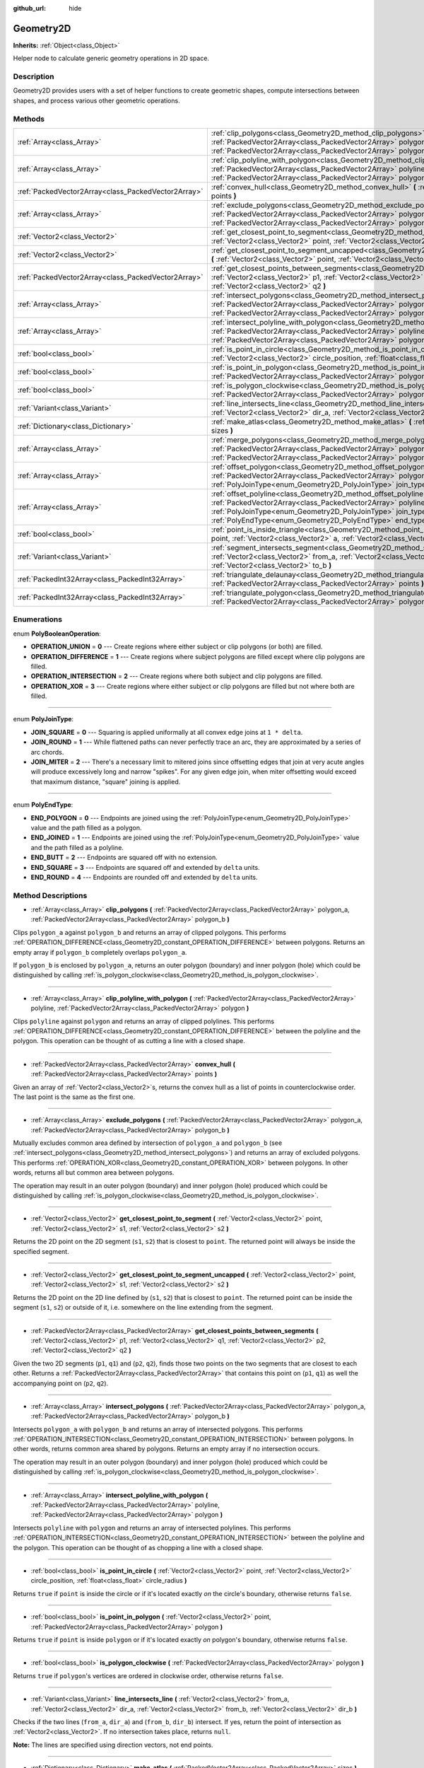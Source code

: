 :github_url: hide

.. DO NOT EDIT THIS FILE!!!
.. Generated automatically from Godot engine sources.
.. Generator: https://github.com/godotengine/godot/tree/master/doc/tools/make_rst.py.
.. XML source: https://github.com/godotengine/godot/tree/master/doc/classes/Geometry2D.xml.

.. _class_Geometry2D:

Geometry2D
==========

**Inherits:** :ref:`Object<class_Object>`

Helper node to calculate generic geometry operations in 2D space.

Description
-----------

Geometry2D provides users with a set of helper functions to create geometric shapes, compute intersections between shapes, and process various other geometric operations.

Methods
-------

+-----------------------------------------------------+------------------------------------------------------------------------------------------------------------------------------------------------------------------------------------------------------------------------------------------------------------------------------------------------------+
| :ref:`Array<class_Array>`                           | :ref:`clip_polygons<class_Geometry2D_method_clip_polygons>` **(** :ref:`PackedVector2Array<class_PackedVector2Array>` polygon_a, :ref:`PackedVector2Array<class_PackedVector2Array>` polygon_b **)**                                                                                                 |
+-----------------------------------------------------+------------------------------------------------------------------------------------------------------------------------------------------------------------------------------------------------------------------------------------------------------------------------------------------------------+
| :ref:`Array<class_Array>`                           | :ref:`clip_polyline_with_polygon<class_Geometry2D_method_clip_polyline_with_polygon>` **(** :ref:`PackedVector2Array<class_PackedVector2Array>` polyline, :ref:`PackedVector2Array<class_PackedVector2Array>` polygon **)**                                                                          |
+-----------------------------------------------------+------------------------------------------------------------------------------------------------------------------------------------------------------------------------------------------------------------------------------------------------------------------------------------------------------+
| :ref:`PackedVector2Array<class_PackedVector2Array>` | :ref:`convex_hull<class_Geometry2D_method_convex_hull>` **(** :ref:`PackedVector2Array<class_PackedVector2Array>` points **)**                                                                                                                                                                       |
+-----------------------------------------------------+------------------------------------------------------------------------------------------------------------------------------------------------------------------------------------------------------------------------------------------------------------------------------------------------------+
| :ref:`Array<class_Array>`                           | :ref:`exclude_polygons<class_Geometry2D_method_exclude_polygons>` **(** :ref:`PackedVector2Array<class_PackedVector2Array>` polygon_a, :ref:`PackedVector2Array<class_PackedVector2Array>` polygon_b **)**                                                                                           |
+-----------------------------------------------------+------------------------------------------------------------------------------------------------------------------------------------------------------------------------------------------------------------------------------------------------------------------------------------------------------+
| :ref:`Vector2<class_Vector2>`                       | :ref:`get_closest_point_to_segment<class_Geometry2D_method_get_closest_point_to_segment>` **(** :ref:`Vector2<class_Vector2>` point, :ref:`Vector2<class_Vector2>` s1, :ref:`Vector2<class_Vector2>` s2 **)**                                                                                        |
+-----------------------------------------------------+------------------------------------------------------------------------------------------------------------------------------------------------------------------------------------------------------------------------------------------------------------------------------------------------------+
| :ref:`Vector2<class_Vector2>`                       | :ref:`get_closest_point_to_segment_uncapped<class_Geometry2D_method_get_closest_point_to_segment_uncapped>` **(** :ref:`Vector2<class_Vector2>` point, :ref:`Vector2<class_Vector2>` s1, :ref:`Vector2<class_Vector2>` s2 **)**                                                                      |
+-----------------------------------------------------+------------------------------------------------------------------------------------------------------------------------------------------------------------------------------------------------------------------------------------------------------------------------------------------------------+
| :ref:`PackedVector2Array<class_PackedVector2Array>` | :ref:`get_closest_points_between_segments<class_Geometry2D_method_get_closest_points_between_segments>` **(** :ref:`Vector2<class_Vector2>` p1, :ref:`Vector2<class_Vector2>` q1, :ref:`Vector2<class_Vector2>` p2, :ref:`Vector2<class_Vector2>` q2 **)**                                           |
+-----------------------------------------------------+------------------------------------------------------------------------------------------------------------------------------------------------------------------------------------------------------------------------------------------------------------------------------------------------------+
| :ref:`Array<class_Array>`                           | :ref:`intersect_polygons<class_Geometry2D_method_intersect_polygons>` **(** :ref:`PackedVector2Array<class_PackedVector2Array>` polygon_a, :ref:`PackedVector2Array<class_PackedVector2Array>` polygon_b **)**                                                                                       |
+-----------------------------------------------------+------------------------------------------------------------------------------------------------------------------------------------------------------------------------------------------------------------------------------------------------------------------------------------------------------+
| :ref:`Array<class_Array>`                           | :ref:`intersect_polyline_with_polygon<class_Geometry2D_method_intersect_polyline_with_polygon>` **(** :ref:`PackedVector2Array<class_PackedVector2Array>` polyline, :ref:`PackedVector2Array<class_PackedVector2Array>` polygon **)**                                                                |
+-----------------------------------------------------+------------------------------------------------------------------------------------------------------------------------------------------------------------------------------------------------------------------------------------------------------------------------------------------------------+
| :ref:`bool<class_bool>`                             | :ref:`is_point_in_circle<class_Geometry2D_method_is_point_in_circle>` **(** :ref:`Vector2<class_Vector2>` point, :ref:`Vector2<class_Vector2>` circle_position, :ref:`float<class_float>` circle_radius **)**                                                                                        |
+-----------------------------------------------------+------------------------------------------------------------------------------------------------------------------------------------------------------------------------------------------------------------------------------------------------------------------------------------------------------+
| :ref:`bool<class_bool>`                             | :ref:`is_point_in_polygon<class_Geometry2D_method_is_point_in_polygon>` **(** :ref:`Vector2<class_Vector2>` point, :ref:`PackedVector2Array<class_PackedVector2Array>` polygon **)**                                                                                                                 |
+-----------------------------------------------------+------------------------------------------------------------------------------------------------------------------------------------------------------------------------------------------------------------------------------------------------------------------------------------------------------+
| :ref:`bool<class_bool>`                             | :ref:`is_polygon_clockwise<class_Geometry2D_method_is_polygon_clockwise>` **(** :ref:`PackedVector2Array<class_PackedVector2Array>` polygon **)**                                                                                                                                                    |
+-----------------------------------------------------+------------------------------------------------------------------------------------------------------------------------------------------------------------------------------------------------------------------------------------------------------------------------------------------------------+
| :ref:`Variant<class_Variant>`                       | :ref:`line_intersects_line<class_Geometry2D_method_line_intersects_line>` **(** :ref:`Vector2<class_Vector2>` from_a, :ref:`Vector2<class_Vector2>` dir_a, :ref:`Vector2<class_Vector2>` from_b, :ref:`Vector2<class_Vector2>` dir_b **)**                                                           |
+-----------------------------------------------------+------------------------------------------------------------------------------------------------------------------------------------------------------------------------------------------------------------------------------------------------------------------------------------------------------+
| :ref:`Dictionary<class_Dictionary>`                 | :ref:`make_atlas<class_Geometry2D_method_make_atlas>` **(** :ref:`PackedVector2Array<class_PackedVector2Array>` sizes **)**                                                                                                                                                                          |
+-----------------------------------------------------+------------------------------------------------------------------------------------------------------------------------------------------------------------------------------------------------------------------------------------------------------------------------------------------------------+
| :ref:`Array<class_Array>`                           | :ref:`merge_polygons<class_Geometry2D_method_merge_polygons>` **(** :ref:`PackedVector2Array<class_PackedVector2Array>` polygon_a, :ref:`PackedVector2Array<class_PackedVector2Array>` polygon_b **)**                                                                                               |
+-----------------------------------------------------+------------------------------------------------------------------------------------------------------------------------------------------------------------------------------------------------------------------------------------------------------------------------------------------------------+
| :ref:`Array<class_Array>`                           | :ref:`offset_polygon<class_Geometry2D_method_offset_polygon>` **(** :ref:`PackedVector2Array<class_PackedVector2Array>` polygon, :ref:`float<class_float>` delta, :ref:`PolyJoinType<enum_Geometry2D_PolyJoinType>` join_type=0 **)**                                                                |
+-----------------------------------------------------+------------------------------------------------------------------------------------------------------------------------------------------------------------------------------------------------------------------------------------------------------------------------------------------------------+
| :ref:`Array<class_Array>`                           | :ref:`offset_polyline<class_Geometry2D_method_offset_polyline>` **(** :ref:`PackedVector2Array<class_PackedVector2Array>` polyline, :ref:`float<class_float>` delta, :ref:`PolyJoinType<enum_Geometry2D_PolyJoinType>` join_type=0, :ref:`PolyEndType<enum_Geometry2D_PolyEndType>` end_type=3 **)** |
+-----------------------------------------------------+------------------------------------------------------------------------------------------------------------------------------------------------------------------------------------------------------------------------------------------------------------------------------------------------------+
| :ref:`bool<class_bool>`                             | :ref:`point_is_inside_triangle<class_Geometry2D_method_point_is_inside_triangle>` **(** :ref:`Vector2<class_Vector2>` point, :ref:`Vector2<class_Vector2>` a, :ref:`Vector2<class_Vector2>` b, :ref:`Vector2<class_Vector2>` c **)** |const|                                                         |
+-----------------------------------------------------+------------------------------------------------------------------------------------------------------------------------------------------------------------------------------------------------------------------------------------------------------------------------------------------------------+
| :ref:`Variant<class_Variant>`                       | :ref:`segment_intersects_segment<class_Geometry2D_method_segment_intersects_segment>` **(** :ref:`Vector2<class_Vector2>` from_a, :ref:`Vector2<class_Vector2>` to_a, :ref:`Vector2<class_Vector2>` from_b, :ref:`Vector2<class_Vector2>` to_b **)**                                                 |
+-----------------------------------------------------+------------------------------------------------------------------------------------------------------------------------------------------------------------------------------------------------------------------------------------------------------------------------------------------------------+
| :ref:`PackedInt32Array<class_PackedInt32Array>`     | :ref:`triangulate_delaunay<class_Geometry2D_method_triangulate_delaunay>` **(** :ref:`PackedVector2Array<class_PackedVector2Array>` points **)**                                                                                                                                                     |
+-----------------------------------------------------+------------------------------------------------------------------------------------------------------------------------------------------------------------------------------------------------------------------------------------------------------------------------------------------------------+
| :ref:`PackedInt32Array<class_PackedInt32Array>`     | :ref:`triangulate_polygon<class_Geometry2D_method_triangulate_polygon>` **(** :ref:`PackedVector2Array<class_PackedVector2Array>` polygon **)**                                                                                                                                                      |
+-----------------------------------------------------+------------------------------------------------------------------------------------------------------------------------------------------------------------------------------------------------------------------------------------------------------------------------------------------------------+

Enumerations
------------

.. _enum_Geometry2D_PolyBooleanOperation:

.. _class_Geometry2D_constant_OPERATION_UNION:

.. _class_Geometry2D_constant_OPERATION_DIFFERENCE:

.. _class_Geometry2D_constant_OPERATION_INTERSECTION:

.. _class_Geometry2D_constant_OPERATION_XOR:

enum **PolyBooleanOperation**:

- **OPERATION_UNION** = **0** --- Create regions where either subject or clip polygons (or both) are filled.

- **OPERATION_DIFFERENCE** = **1** --- Create regions where subject polygons are filled except where clip polygons are filled.

- **OPERATION_INTERSECTION** = **2** --- Create regions where both subject and clip polygons are filled.

- **OPERATION_XOR** = **3** --- Create regions where either subject or clip polygons are filled but not where both are filled.

----

.. _enum_Geometry2D_PolyJoinType:

.. _class_Geometry2D_constant_JOIN_SQUARE:

.. _class_Geometry2D_constant_JOIN_ROUND:

.. _class_Geometry2D_constant_JOIN_MITER:

enum **PolyJoinType**:

- **JOIN_SQUARE** = **0** --- Squaring is applied uniformally at all convex edge joins at ``1 * delta``.

- **JOIN_ROUND** = **1** --- While flattened paths can never perfectly trace an arc, they are approximated by a series of arc chords.

- **JOIN_MITER** = **2** --- There's a necessary limit to mitered joins since offsetting edges that join at very acute angles will produce excessively long and narrow "spikes". For any given edge join, when miter offsetting would exceed that maximum distance, "square" joining is applied.

----

.. _enum_Geometry2D_PolyEndType:

.. _class_Geometry2D_constant_END_POLYGON:

.. _class_Geometry2D_constant_END_JOINED:

.. _class_Geometry2D_constant_END_BUTT:

.. _class_Geometry2D_constant_END_SQUARE:

.. _class_Geometry2D_constant_END_ROUND:

enum **PolyEndType**:

- **END_POLYGON** = **0** --- Endpoints are joined using the :ref:`PolyJoinType<enum_Geometry2D_PolyJoinType>` value and the path filled as a polygon.

- **END_JOINED** = **1** --- Endpoints are joined using the :ref:`PolyJoinType<enum_Geometry2D_PolyJoinType>` value and the path filled as a polyline.

- **END_BUTT** = **2** --- Endpoints are squared off with no extension.

- **END_SQUARE** = **3** --- Endpoints are squared off and extended by ``delta`` units.

- **END_ROUND** = **4** --- Endpoints are rounded off and extended by ``delta`` units.

Method Descriptions
-------------------

.. _class_Geometry2D_method_clip_polygons:

- :ref:`Array<class_Array>` **clip_polygons** **(** :ref:`PackedVector2Array<class_PackedVector2Array>` polygon_a, :ref:`PackedVector2Array<class_PackedVector2Array>` polygon_b **)**

Clips ``polygon_a`` against ``polygon_b`` and returns an array of clipped polygons. This performs :ref:`OPERATION_DIFFERENCE<class_Geometry2D_constant_OPERATION_DIFFERENCE>` between polygons. Returns an empty array if ``polygon_b`` completely overlaps ``polygon_a``.

If ``polygon_b`` is enclosed by ``polygon_a``, returns an outer polygon (boundary) and inner polygon (hole) which could be distinguished by calling :ref:`is_polygon_clockwise<class_Geometry2D_method_is_polygon_clockwise>`.

----

.. _class_Geometry2D_method_clip_polyline_with_polygon:

- :ref:`Array<class_Array>` **clip_polyline_with_polygon** **(** :ref:`PackedVector2Array<class_PackedVector2Array>` polyline, :ref:`PackedVector2Array<class_PackedVector2Array>` polygon **)**

Clips ``polyline`` against ``polygon`` and returns an array of clipped polylines. This performs :ref:`OPERATION_DIFFERENCE<class_Geometry2D_constant_OPERATION_DIFFERENCE>` between the polyline and the polygon. This operation can be thought of as cutting a line with a closed shape.

----

.. _class_Geometry2D_method_convex_hull:

- :ref:`PackedVector2Array<class_PackedVector2Array>` **convex_hull** **(** :ref:`PackedVector2Array<class_PackedVector2Array>` points **)**

Given an array of :ref:`Vector2<class_Vector2>`\ s, returns the convex hull as a list of points in counterclockwise order. The last point is the same as the first one.

----

.. _class_Geometry2D_method_exclude_polygons:

- :ref:`Array<class_Array>` **exclude_polygons** **(** :ref:`PackedVector2Array<class_PackedVector2Array>` polygon_a, :ref:`PackedVector2Array<class_PackedVector2Array>` polygon_b **)**

Mutually excludes common area defined by intersection of ``polygon_a`` and ``polygon_b`` (see :ref:`intersect_polygons<class_Geometry2D_method_intersect_polygons>`) and returns an array of excluded polygons. This performs :ref:`OPERATION_XOR<class_Geometry2D_constant_OPERATION_XOR>` between polygons. In other words, returns all but common area between polygons.

The operation may result in an outer polygon (boundary) and inner polygon (hole) produced which could be distinguished by calling :ref:`is_polygon_clockwise<class_Geometry2D_method_is_polygon_clockwise>`.

----

.. _class_Geometry2D_method_get_closest_point_to_segment:

- :ref:`Vector2<class_Vector2>` **get_closest_point_to_segment** **(** :ref:`Vector2<class_Vector2>` point, :ref:`Vector2<class_Vector2>` s1, :ref:`Vector2<class_Vector2>` s2 **)**

Returns the 2D point on the 2D segment (``s1``, ``s2``) that is closest to ``point``. The returned point will always be inside the specified segment.

----

.. _class_Geometry2D_method_get_closest_point_to_segment_uncapped:

- :ref:`Vector2<class_Vector2>` **get_closest_point_to_segment_uncapped** **(** :ref:`Vector2<class_Vector2>` point, :ref:`Vector2<class_Vector2>` s1, :ref:`Vector2<class_Vector2>` s2 **)**

Returns the 2D point on the 2D line defined by (``s1``, ``s2``) that is closest to ``point``. The returned point can be inside the segment (``s1``, ``s2``) or outside of it, i.e. somewhere on the line extending from the segment.

----

.. _class_Geometry2D_method_get_closest_points_between_segments:

- :ref:`PackedVector2Array<class_PackedVector2Array>` **get_closest_points_between_segments** **(** :ref:`Vector2<class_Vector2>` p1, :ref:`Vector2<class_Vector2>` q1, :ref:`Vector2<class_Vector2>` p2, :ref:`Vector2<class_Vector2>` q2 **)**

Given the two 2D segments (``p1``, ``q1``) and (``p2``, ``q2``), finds those two points on the two segments that are closest to each other. Returns a :ref:`PackedVector2Array<class_PackedVector2Array>` that contains this point on (``p1``, ``q1``) as well the accompanying point on (``p2``, ``q2``).

----

.. _class_Geometry2D_method_intersect_polygons:

- :ref:`Array<class_Array>` **intersect_polygons** **(** :ref:`PackedVector2Array<class_PackedVector2Array>` polygon_a, :ref:`PackedVector2Array<class_PackedVector2Array>` polygon_b **)**

Intersects ``polygon_a`` with ``polygon_b`` and returns an array of intersected polygons. This performs :ref:`OPERATION_INTERSECTION<class_Geometry2D_constant_OPERATION_INTERSECTION>` between polygons. In other words, returns common area shared by polygons. Returns an empty array if no intersection occurs.

The operation may result in an outer polygon (boundary) and inner polygon (hole) produced which could be distinguished by calling :ref:`is_polygon_clockwise<class_Geometry2D_method_is_polygon_clockwise>`.

----

.. _class_Geometry2D_method_intersect_polyline_with_polygon:

- :ref:`Array<class_Array>` **intersect_polyline_with_polygon** **(** :ref:`PackedVector2Array<class_PackedVector2Array>` polyline, :ref:`PackedVector2Array<class_PackedVector2Array>` polygon **)**

Intersects ``polyline`` with ``polygon`` and returns an array of intersected polylines. This performs :ref:`OPERATION_INTERSECTION<class_Geometry2D_constant_OPERATION_INTERSECTION>` between the polyline and the polygon. This operation can be thought of as chopping a line with a closed shape.

----

.. _class_Geometry2D_method_is_point_in_circle:

- :ref:`bool<class_bool>` **is_point_in_circle** **(** :ref:`Vector2<class_Vector2>` point, :ref:`Vector2<class_Vector2>` circle_position, :ref:`float<class_float>` circle_radius **)**

Returns ``true`` if ``point`` is inside the circle or if it's located exactly *on* the circle's boundary, otherwise returns ``false``.

----

.. _class_Geometry2D_method_is_point_in_polygon:

- :ref:`bool<class_bool>` **is_point_in_polygon** **(** :ref:`Vector2<class_Vector2>` point, :ref:`PackedVector2Array<class_PackedVector2Array>` polygon **)**

Returns ``true`` if ``point`` is inside ``polygon`` or if it's located exactly *on* polygon's boundary, otherwise returns ``false``.

----

.. _class_Geometry2D_method_is_polygon_clockwise:

- :ref:`bool<class_bool>` **is_polygon_clockwise** **(** :ref:`PackedVector2Array<class_PackedVector2Array>` polygon **)**

Returns ``true`` if ``polygon``'s vertices are ordered in clockwise order, otherwise returns ``false``.

----

.. _class_Geometry2D_method_line_intersects_line:

- :ref:`Variant<class_Variant>` **line_intersects_line** **(** :ref:`Vector2<class_Vector2>` from_a, :ref:`Vector2<class_Vector2>` dir_a, :ref:`Vector2<class_Vector2>` from_b, :ref:`Vector2<class_Vector2>` dir_b **)**

Checks if the two lines (``from_a``, ``dir_a``) and (``from_b``, ``dir_b``) intersect. If yes, return the point of intersection as :ref:`Vector2<class_Vector2>`. If no intersection takes place, returns ``null``.

\ **Note:** The lines are specified using direction vectors, not end points.

----

.. _class_Geometry2D_method_make_atlas:

- :ref:`Dictionary<class_Dictionary>` **make_atlas** **(** :ref:`PackedVector2Array<class_PackedVector2Array>` sizes **)**

Given an array of :ref:`Vector2<class_Vector2>`\ s representing tiles, builds an atlas. The returned dictionary has two keys: ``points`` is a vector of :ref:`Vector2<class_Vector2>` that specifies the positions of each tile, ``size`` contains the overall size of the whole atlas as :ref:`Vector2<class_Vector2>`.

----

.. _class_Geometry2D_method_merge_polygons:

- :ref:`Array<class_Array>` **merge_polygons** **(** :ref:`PackedVector2Array<class_PackedVector2Array>` polygon_a, :ref:`PackedVector2Array<class_PackedVector2Array>` polygon_b **)**

Merges (combines) ``polygon_a`` and ``polygon_b`` and returns an array of merged polygons. This performs :ref:`OPERATION_UNION<class_Geometry2D_constant_OPERATION_UNION>` between polygons.

The operation may result in an outer polygon (boundary) and multiple inner polygons (holes) produced which could be distinguished by calling :ref:`is_polygon_clockwise<class_Geometry2D_method_is_polygon_clockwise>`.

----

.. _class_Geometry2D_method_offset_polygon:

- :ref:`Array<class_Array>` **offset_polygon** **(** :ref:`PackedVector2Array<class_PackedVector2Array>` polygon, :ref:`float<class_float>` delta, :ref:`PolyJoinType<enum_Geometry2D_PolyJoinType>` join_type=0 **)**

Inflates or deflates ``polygon`` by ``delta`` units (pixels). If ``delta`` is positive, makes the polygon grow outward. If ``delta`` is negative, shrinks the polygon inward. Returns an array of polygons because inflating/deflating may result in multiple discrete polygons. Returns an empty array if ``delta`` is negative and the absolute value of it approximately exceeds the minimum bounding rectangle dimensions of the polygon.

Each polygon's vertices will be rounded as determined by ``join_type``, see :ref:`PolyJoinType<enum_Geometry2D_PolyJoinType>`.

The operation may result in an outer polygon (boundary) and inner polygon (hole) produced which could be distinguished by calling :ref:`is_polygon_clockwise<class_Geometry2D_method_is_polygon_clockwise>`.

\ **Note:** To translate the polygon's vertices specifically, multiply them to a :ref:`Transform2D<class_Transform2D>`:


.. tabs::

 .. code-tab:: gdscript

    var polygon = PackedVector2Array([Vector2(0, 0), Vector2(100, 0), Vector2(100, 100), Vector2(0, 100)])
    var offset = Vector2(50, 50)
    polygon = Transform2D(0, offset) * polygon
    print(polygon) # prints [Vector2(50, 50), Vector2(150, 50), Vector2(150, 150), Vector2(50, 150)]

 .. code-tab:: csharp

    var polygon = new Vector2[] { new Vector2(0, 0), new Vector2(100, 0), new Vector2(100, 100), new Vector2(0, 100) };
    var offset = new Vector2(50, 50);
    // TODO: This code is not valid right now. Ping @aaronfranke about it before Godot 4.0 is out.
    //polygon = (Vector2[]) new Transform2D(0, offset).Xform(polygon);
    //GD.Print(polygon); // prints [Vector2(50, 50), Vector2(150, 50), Vector2(150, 150), Vector2(50, 150)]



----

.. _class_Geometry2D_method_offset_polyline:

- :ref:`Array<class_Array>` **offset_polyline** **(** :ref:`PackedVector2Array<class_PackedVector2Array>` polyline, :ref:`float<class_float>` delta, :ref:`PolyJoinType<enum_Geometry2D_PolyJoinType>` join_type=0, :ref:`PolyEndType<enum_Geometry2D_PolyEndType>` end_type=3 **)**

Inflates or deflates ``polyline`` by ``delta`` units (pixels), producing polygons. If ``delta`` is positive, makes the polyline grow outward. Returns an array of polygons because inflating/deflating may result in multiple discrete polygons. If ``delta`` is negative, returns an empty array.

Each polygon's vertices will be rounded as determined by ``join_type``, see :ref:`PolyJoinType<enum_Geometry2D_PolyJoinType>`.

Each polygon's endpoints will be rounded as determined by ``end_type``, see :ref:`PolyEndType<enum_Geometry2D_PolyEndType>`.

The operation may result in an outer polygon (boundary) and inner polygon (hole) produced which could be distinguished by calling :ref:`is_polygon_clockwise<class_Geometry2D_method_is_polygon_clockwise>`.

----

.. _class_Geometry2D_method_point_is_inside_triangle:

- :ref:`bool<class_bool>` **point_is_inside_triangle** **(** :ref:`Vector2<class_Vector2>` point, :ref:`Vector2<class_Vector2>` a, :ref:`Vector2<class_Vector2>` b, :ref:`Vector2<class_Vector2>` c **)** |const|

Returns if ``point`` is inside the triangle specified by ``a``, ``b`` and ``c``.

----

.. _class_Geometry2D_method_segment_intersects_segment:

- :ref:`Variant<class_Variant>` **segment_intersects_segment** **(** :ref:`Vector2<class_Vector2>` from_a, :ref:`Vector2<class_Vector2>` to_a, :ref:`Vector2<class_Vector2>` from_b, :ref:`Vector2<class_Vector2>` to_b **)**

Checks if the two segments (``from_a``, ``to_a``) and (``from_b``, ``to_b``) intersect. If yes, return the point of intersection as :ref:`Vector2<class_Vector2>`. If no intersection takes place, returns ``null``.

----

.. _class_Geometry2D_method_triangulate_delaunay:

- :ref:`PackedInt32Array<class_PackedInt32Array>` **triangulate_delaunay** **(** :ref:`PackedVector2Array<class_PackedVector2Array>` points **)**

Triangulates the area specified by discrete set of ``points`` such that no point is inside the circumcircle of any resulting triangle. Returns a :ref:`PackedInt32Array<class_PackedInt32Array>` where each triangle consists of three consecutive point indices into ``points`` (i.e. the returned array will have ``n * 3`` elements, with ``n`` being the number of found triangles). If the triangulation did not succeed, an empty :ref:`PackedInt32Array<class_PackedInt32Array>` is returned.

----

.. _class_Geometry2D_method_triangulate_polygon:

- :ref:`PackedInt32Array<class_PackedInt32Array>` **triangulate_polygon** **(** :ref:`PackedVector2Array<class_PackedVector2Array>` polygon **)**

Triangulates the polygon specified by the points in ``polygon``. Returns a :ref:`PackedInt32Array<class_PackedInt32Array>` where each triangle consists of three consecutive point indices into ``polygon`` (i.e. the returned array will have ``n * 3`` elements, with ``n`` being the number of found triangles). Output triangles will always be counter clockwise, and the contour will be flipped if it's clockwise. If the triangulation did not succeed, an empty :ref:`PackedInt32Array<class_PackedInt32Array>` is returned.

.. |virtual| replace:: :abbr:`virtual (This method should typically be overridden by the user to have any effect.)`
.. |const| replace:: :abbr:`const (This method has no side effects. It doesn't modify any of the instance's member variables.)`
.. |vararg| replace:: :abbr:`vararg (This method accepts any number of arguments after the ones described here.)`
.. |constructor| replace:: :abbr:`constructor (This method is used to construct a type.)`
.. |static| replace:: :abbr:`static (This method doesn't need an instance to be called, so it can be called directly using the class name.)`
.. |operator| replace:: :abbr:`operator (This method describes a valid operator to use with this type as left-hand operand.)`
